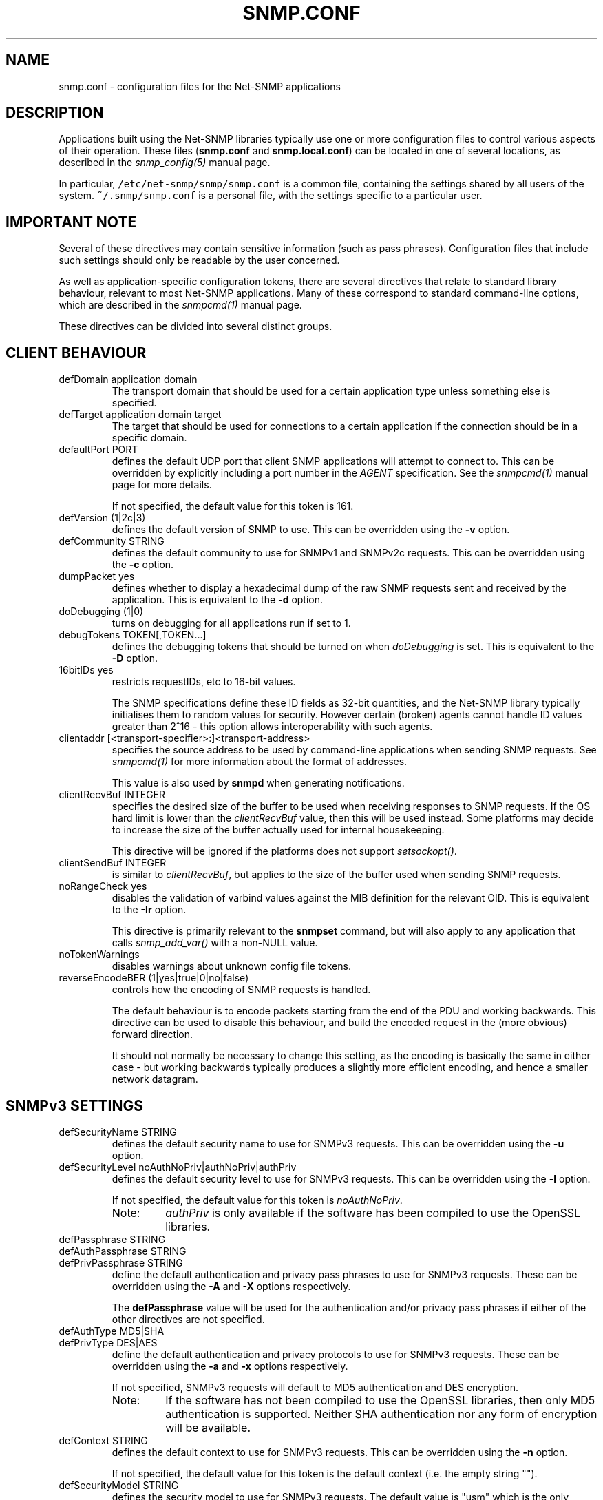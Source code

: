 '\" te
.TH SNMP.CONF 5 "29 Jun 2005" V5.4.1 "Net-SNMP"
.UC 4
.SH NAME
snmp.conf - configuration files for the Net-SNMP applications
.SH DESCRIPTION
Applications built using the Net-SNMP libraries typically use one or
more configuration files to control various aspects of their operation.
These files (\fBsnmp.conf\fR and \fBsnmp.local.conf\fR) can be located
in one of several locations, as described in the \fIsnmp_config(5)\fR
manual page.
.PP
In particular, \fC/etc/net-snmp/snmp/snmp.conf\fR is a common file,
containing the settings shared by all users of the system.
\fC~/.snmp/snmp.conf\fR is a personal file, with the settings
specific to a particular user.
.SH IMPORTANT NOTE
Several of these directives may contain sensitive information
(such as pass phrases).  Configuration files that include such
settings should only be readable by the user concerned.
.PP
As well as application-specific configuration tokens, there are
several directives that relate to standard library behaviour,
relevant to most Net-SNMP applications.  Many of these correspond
to standard command-line options, which are described in the
\fIsnmpcmd(1)\fR manual page.
.PP
These directives can be divided into several distinct groups.
.SH CLIENT BEHAVIOUR
.IP "defDomain application domain"
The transport domain that should be used for a certain application type unless
something else is specified.
.IP "defTarget application domain target"
The target that should be used for connections to a certain application if the
connection should be in a specific domain.
.IP "defaultPort PORT"
defines the default UDP port that client SNMP applications will
attempt to connect to.  This can be overridden by explicitly
including a port number in the \fIAGENT\fR specification.
See the \fIsnmpcmd(1)\fR manual page for more details.
.IP
If not specified, the default value for this token is 161.
.IP "defVersion (1|2c|3)"
defines the default version of SNMP to use.
This can be overridden using the \fB-v\fR option.
.IP "defCommunity STRING"
defines the default community to use for SNMPv1 and SNMPv2c requests.
This can be overridden using the \fB-c\fR option.
.\".IP "dumpPacket (1|yes|true|0|no|false)"
.IP "dumpPacket yes"
defines whether to display a hexadecimal dump of the raw SNMP requests
sent and received by the application.
This is equivalent to the \fB-d\fR option.
.IP "doDebugging (1|0)"
turns on debugging for all applications run if set to 1.
.\"
.\" XXX - why not full boolean values?
.\"       what is the purpose of this directive ??
.\"
.IP "debugTokens TOKEN[,TOKEN...]"
defines the debugging tokens that should be turned on when
\fIdoDebugging\fR is set.
This is equivalent to the \fB-D\fR option.
.\".IP "16bitIDs (1|yes|true|0|no|false)"
.IP "16bitIDs yes"
restricts requestIDs, etc to 16-bit values.
.IP
The SNMP specifications define these ID fields as 32-bit quantities,
and the Net-SNMP library typically initialises them to random values
for security.
However certain (broken) agents cannot handle ID values greater than
2^16 - this option allows interoperability with such agents.
.IP "clientaddr [<transport-specifier>:]<transport-address>"
specifies the source address to be used by command-line applications
when sending SNMP requests. See \fIsnmpcmd(1)\fR for more information
about the format of addresses.
.IP
This value is also used by \fBsnmpd\fR when generating notifications.
.\"
.\"  But not responses to an incoming request?
.\"  What about snmptrapd?
.\"
.IP "clientRecvBuf INTEGER"
specifies the desired size of the buffer to be used when receiving
responses to SNMP requests.
If the OS hard limit is lower than the \fIclientRecvBuf\fR value,
then this will be used instead.
Some platforms may decide to increase the size of the buffer
actually used for internal housekeeping.
.IP
This directive will be ignored if the platforms does not support
\fIsetsockopt()\fR.
.IP "clientSendBuf INTEGER"
is similar to \fIclientRecvBuf\fR, but applies to the size
of the buffer used when sending SNMP requests.
.IP "noRangeCheck yes"
disables the validation of varbind values against the MIB definition
for the relevant OID.
This is equivalent to the \fB-Ir\fR option.
.IP
This directive is primarily relevant to the \fBsnmpset\fR command,
but will also apply to any application that calls \fIsnmp_add_var()\fR
.\" what else ??
with a non-NULL value.
.\"
.\" XXX - including snmpd ??
.\"
.IP "noTokenWarnings"
disables warnings about unknown config file tokens.
.IP "reverseEncodeBER (1|yes|true|0|no|false)"
controls how the encoding of SNMP requests is handled.
.IP
The default behaviour is to encode packets starting from the end of
the PDU and working backwards.
This directive can be used to disable this behaviour, and build
the encoded request in the (more obvious) forward direction.
.IP
It should not normally be necessary to change this setting, as
the encoding is basically the same in either case - but working
backwards typically produces a slightly more efficient encoding,
and hence a smaller network datagram.
.\"
.\" XXX - It is probably about time to remove this choice!
.\"
.SH SNMPv3 SETTINGS
.IP "defSecurityName STRING"
defines the default security name to use for SNMPv3 requests.
This can be overridden using the \fB-u\fR option.
.IP "defSecurityLevel noAuthNoPriv|authNoPriv|authPriv"
defines the default security level to use for SNMPv3 requests.
This can be overridden using the \fB-l\fR option.
.IP
If not specified, the default value for this token is \fInoAuthNoPriv\fR.
.\"
.\" XXX - Is this correct ?
.\"
.RS
.IP "Note:
\fIauthPriv\fR is only available if the software has been compiled
to use the OpenSSL libraries.
.RE
.IP "defPassphrase STRING"
.IP "defAuthPassphrase STRING"
.IP "defPrivPassphrase STRING"
define the default authentication and privacy pass phrases to use
for SNMPv3 requests.
These can be overridden using the \fB-A\fR and \fB-X\fR options respectively.
.IP
The 
.B defPassphrase
value will be used for the authentication and/or privacy pass phrases
if either of the other directives are not specified.
.IP "defAuthType MD5|SHA"
.IP "defPrivType DES|AES"
define the default authentication and privacy protocols to use for
SNMPv3 requests.
These can be overridden using the \fB-a\fR and \fB-x\fR options respectively.
.IP
If not specified, SNMPv3 requests will default to MD5 authentication
and DES encryption.
.RS
.IP "Note:
If the software has not been compiled to use the OpenSSL libraries,
then only MD5 authentication is supported.
Neither SHA authentication nor any form of encryption will be available.
.RE
.IP "defContext STRING"
defines the default context to use for SNMPv3 requests.
This can be overridden using the \fB-n\fR option.
.IP
If not specified, the default value for this token is the default context
(i.e. the empty string "").
.IP "defSecurityModel STRING"
defines the security model to use for SNMPv3 requests.
The default value is "usm" which is the only widely 
used security model for SNMPv3.
.IP "defAuthMasterKey 0xHEXSTRING"
.IP "defPrivMasterKey 0xHEXSTRING"
.IP "defAuthLocalizedKey 0xHEXSTRING"
.IP "defPrivLocalizedKey 0xHEXSTRING"
define the (hexadecimal) keys to be used for SNMPv3 secure communications.
SNMPv3 keys are frequently derived from a passphrase, as discussed in
the \fIdefPassphrase\fR section above. However for improved security a
truely random key can be generated and used instead (which would
normally has better entropy than a password unless it is
amazingly long).
The directives are equivalent to the short-form
command line options \fB-3m\fR, \fB-3M\fR, \fB-3k\fR, and \fB-3K\fR.
.IP
Localized keys are
master keys which have been converted to a unique key which is only
suitable for on particular SNMP engine (agent).  The length of the key
needs to be appropriate for the authentication or encryption type
being used (auth keys: MD5=16 bytes, SHA1=20 bytes;
priv keys: DES=16 bytes (8
bytes of which is used as an IV and not a key), and AES=16 bytes).
.\"
.\" XXX - are these lengths still correct ?
.\"
.SH SERVER BEHAVIOUR
.IP "persistentDir DIRECTORY"
defines the directory where \fBsnmpd\fR and \fBsnmptrapd\fR store
persistent configuration settings.
.IP
If not specified, the persistent directory defaults to
/var/net-snmp
.IP "noPersistentLoad yes"
.IP "noPersistentSave yes"
disable the loading and saving of persistent configuration information.
.RS
.IP "Note:"
This will break SNMPv3 operations (and other behaviour that relies
on changes persisting across application restart).  Use With Care.
.RE
.IP "tempFilePattern PATTERN"
defines a filename template for creating temporary files,
for handling input to and output from external shell commands.
Used by the \fImkstemp()\fR and \fImktemp()\fR functions.
.IP
If not specified, the default pattern is \fC/tmp/snmpdXXXXXX\fR.
.IP "serverRecvBuf INTEGER"
specifies the desired size of the buffer to be used when receiving
incoming SNMP requests.
If the OS hard limit is lower than the \fIserverRecvBuf\fR value,
then this will be used instead.
Some platforms may decide to increase the size of the buffer
actually used for internal housekeeping.
.IP
This directive will be ignored if the platforms does not support
\fIsetsockopt()\fR.
.IP "serverSendBuf INTEGER"
is similar to \fIserverRecvBuf\fR, but applies to the size
of the buffer used when sending SNMP responses.
.SH MIB HANDLING
.IP "mibdirs DIRLIST"
specifies a list of directories to search for MIB files.
This operates in the same way as the \fB-M\fR option -
see \fIsnmpcmd(1)\fR for details.
Note that this value can be overridden by the
.B MIBDIRS
environment variable, and the \fB-M\fR option.
.IP "mibs MIBLIST"
specifies a list of MIB modules (not files) that should be loaded.
This operates in the same way as the \fB-m\fR option -
see \fIsnmpcmd(1)\fR for details.
Note that this list can be overridden by the
.B MIBS
environment variable, and the \fB-m\fR option.
.IP "mibfile FILE"
specifies a (single) MIB file to load, in addition to the
list read from the \fImibs\fR token (or equivalent configuration).
Note that this value can be overridden by the
.B MIBFILES
environment variable.
.IP "showMibErrors (1|yes|true|0|no|false)"
whether to display MIB parsing errors.
.IP "strictCommentTerm (1|yes|true|0|no|false)"
whether MIB parsing should be strict about comment termination.
Many MIB writers assume that ASN.1 comments extend to the end of
the text line, rather than being terminated by the next "--" token.
This token can be used to accept such (strictly incorrect) MIBs.
.br
Note that this directive is poorly named, since a value of "true"
will turn \fIoff\fP the strict interpretation of MIB comments.
.IP "mibAllowUnderline (1|yes|true|0|no|false)"
whether to allow underline characters in MIB object names and
enumeration values.
This token can be used to accept such (strictly incorrect) MIBs.
.IP "mibWarningLevel INTEGER"
the minimum warning level of the warnings printed by the MIB parser.
.SH OUTPUT CONFIGURATION
.IP "logTimestamp (1|yes|true|0|no|false)"
Whether the commands should log timestamps with their error/message
logging or not.  Note that output will not look as pretty with
timestamps if the source code that is doing the logging does
incremental logging of messages that are not line buffered before
being passed to the logging routines.  This option is only used when file logging is active. 
.IP "printNumericEnums (1|yes|true|0|no|false)"
Equivalent to
.BR -Oe .
.IP "printNumericOids (1|yes|true|0|no|false)"
Equivalent to
.BR -On .
.IP "dontBreakdownOids (1|yes|true|0|no|false)"
Equivalent to
.BR -Ob .
.IP "escapeQuotes (1|yes|true|0|no|false)"
Equivalent to
.BR -OE .
.IP "quickPrinting (1|yes|true|0|no|false)"
Equivalent to
.BR -Oq .
.IP "printValueOnly (1|yes|true|0|no|false)"
Equivalent to
.BR -Ov .
.IP "dontPrintUnits (1|yes|true|0|no|false)"
Equivalent to
.BR -OU .
.IP "numericTimeticks (1|yes|true|0|no|false)"
Equivalent to
.BR -Ot .
.IP "printHexText (1|yes|true|0|no|false)"
Equivalent to
.BR -OT .
.IP "hexOutputLength integer"
Specifies where to break up the output of hexadecimal strings.  
Set to 0 to disable line breaks.  Defaults to 16.
.IP "suffixPrinting (0|1|2)"
The value 1 is equivalent to
.B -Os
and the value 2 is equivalent to
.BR -OS .
.IP "oidOutputFormat (1|2|3|4|5|6)"
Maps -O options as follow: -Os=1, -OS=2, -Of=3, -On=4, -Ou=5.
The value 6 has no matching -O option. It suppresses output.
.IP "extendedIndex (1|yes|true|0|no|false)"
Equivalent to
.BR -OX .
.IP "noDisplayHint (1|yes|true|0|no|false)"
Disables the use of DISPLAY-HINT information when parsing indices and
values to set. Equivalent to
.BR -Ih .
.SH FILES
/etc/net-snmp/snmp/snmp.conf,
/etc/net-snmp/snmp/snmp.local.conf - common configuration settings
.br
~/.snmp/snmp.conf - user-specific configuration settings

.\" Oracle has added the ARC stability level to this manual page
.SH ATTRIBUTES
See
.BR attributes (5)
for descriptions of the following attributes:
.sp
.TS
box;
cbp-1 | cbp-1
l | l .
ATTRIBUTE TYPE	ATTRIBUTE VALUE 
=
Availability	system/management/snmp/net-snmp/documentation
=
Stability	Volatile
.TE 
.PP
.SH "SEE ALSO"
snmp_config(5), read_config(3), snmpcmd(1).
.\" Local Variables:
.\"  mode: nroff
.\" End:


.SH NOTES

.\" Oracle has added source availability information to this manual page
This software was built from source available at https://java.net/projects/solaris-userland.  The original community source was downloaded from  http://ftp.ntua.gr/mirror/net-snmp/OldFiles/net-snmp-5.4.x/5.4.1/net-snmp-5.4.1.tar.gz

Further information about this software can be found on the open source community website at http://www.net-snmp.org/.
